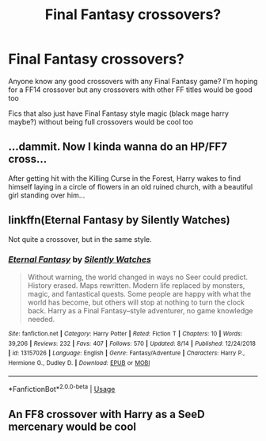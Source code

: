#+TITLE: Final Fantasy crossovers?

* Final Fantasy crossovers?
:PROPERTIES:
:Author: kashira1786
:Score: 7
:DateUnix: 1566087322.0
:DateShort: 2019-Aug-18
:FlairText: Request
:END:
Anyone know any good crossovers with any Final Fantasy game? I'm hoping for a FF14 crossover but any crossovers with other FF titles would be good too

Fics that also just have Final Fantasy style magic (black mage harry maybe?) without being full crossovers would be cool too


** ...dammit. Now I kinda wanna do an HP/FF7 cross...

After getting hit with the Killing Curse in the Forest, Harry wakes to find himself laying in a circle of flowers in an old ruined church, with a beautiful girl standing over him...
:PROPERTIES:
:Author: wandererchronicles
:Score: 2
:DateUnix: 1566088701.0
:DateShort: 2019-Aug-18
:END:


** linkffn(Eternal Fantasy by Silently Watches)

Not quite a crossover, but in the same style.
:PROPERTIES:
:Score: 2
:DateUnix: 1566098645.0
:DateShort: 2019-Aug-18
:END:

*** [[https://www.fanfiction.net/s/13157026/1/][*/Eternal Fantasy/*]] by [[https://www.fanfiction.net/u/4036441/Silently-Watches][/Silently Watches/]]

#+begin_quote
  Without warning, the world changed in ways no Seer could predict. History erased. Maps rewritten. Modern life replaced by monsters, magic, and fantastical quests. Some people are happy with what the world has become, but others will stop at nothing to turn the clock back. Harry as a Final Fantasy--style adventurer, no game knowledge needed.
#+end_quote

^{/Site/:} ^{fanfiction.net} ^{*|*} ^{/Category/:} ^{Harry} ^{Potter} ^{*|*} ^{/Rated/:} ^{Fiction} ^{T} ^{*|*} ^{/Chapters/:} ^{10} ^{*|*} ^{/Words/:} ^{39,206} ^{*|*} ^{/Reviews/:} ^{232} ^{*|*} ^{/Favs/:} ^{407} ^{*|*} ^{/Follows/:} ^{570} ^{*|*} ^{/Updated/:} ^{8/14} ^{*|*} ^{/Published/:} ^{12/24/2018} ^{*|*} ^{/id/:} ^{13157026} ^{*|*} ^{/Language/:} ^{English} ^{*|*} ^{/Genre/:} ^{Fantasy/Adventure} ^{*|*} ^{/Characters/:} ^{Harry} ^{P.,} ^{Hermione} ^{G.,} ^{Dudley} ^{D.} ^{*|*} ^{/Download/:} ^{[[http://www.ff2ebook.com/old/ffn-bot/index.php?id=13157026&source=ff&filetype=epub][EPUB]]} ^{or} ^{[[http://www.ff2ebook.com/old/ffn-bot/index.php?id=13157026&source=ff&filetype=mobi][MOBI]]}

--------------

*FanfictionBot*^{2.0.0-beta} | [[https://github.com/tusing/reddit-ffn-bot/wiki/Usage][Usage]]
:PROPERTIES:
:Author: FanfictionBot
:Score: 1
:DateUnix: 1566098667.0
:DateShort: 2019-Aug-18
:END:


** An FF8 crossover with Harry as a SeeD mercenary would be cool
:PROPERTIES:
:Score: 1
:DateUnix: 1566112418.0
:DateShort: 2019-Aug-18
:END:
